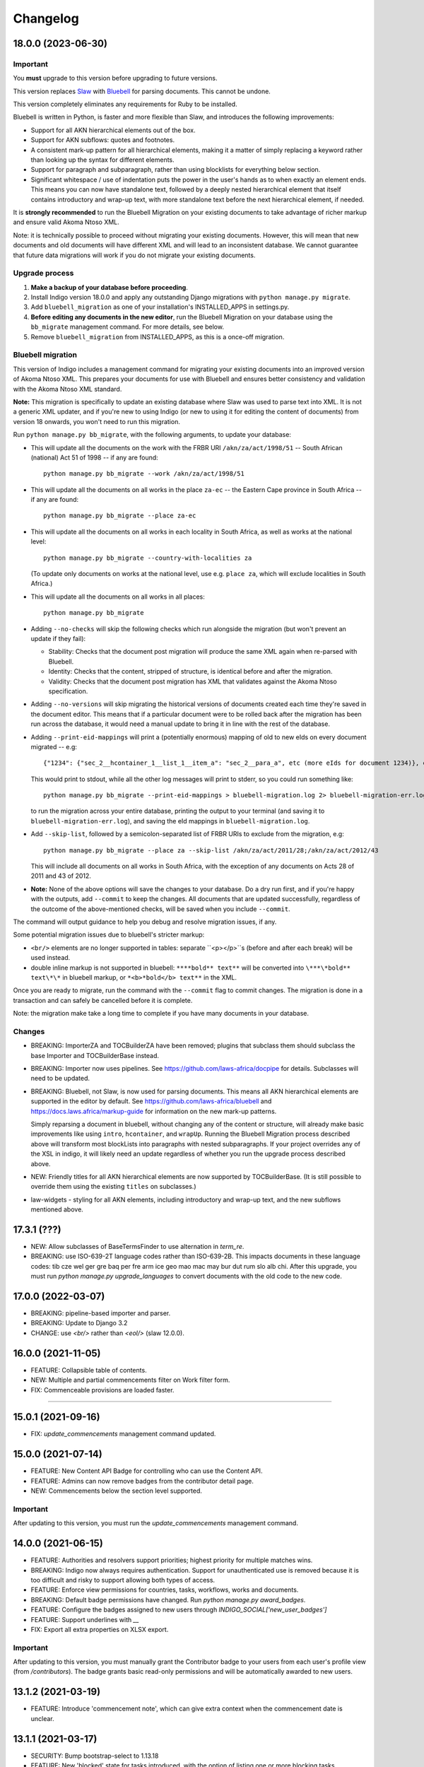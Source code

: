 
Changelog
=========

18.0.0 (2023-06-30)
-------------------

Important
.........

You **must** upgrade to this version before upgrading to future versions.

This version replaces `Slaw <https://github.com/laws-africa/slaw>`_ with `Bluebell <https://github.com/laws-africa/bluebell>`_ for parsing documents. This cannot be undone.

This version completely eliminates any requirements for Ruby to be installed.

Bluebell is written in Python, is faster and more flexible than Slaw, and introduces the following improvements:

* Support for all AKN hierarchical elements out of the box.
* Support for AKN subflows: quotes and footnotes.
* A consistent mark-up pattern for all hierarchical elements, making it a matter of simply replacing a keyword rather than looking up the syntax for different elements.
* Support for paragraph and subparagraph, rather than using blocklists for everything below section.
* Significant whitespace / use of indentation puts the power in the user's hands as to when exactly an element ends. This means you can now have standalone text, followed by a deeply nested hierarchical element that itself contains introductory and wrap-up text, with more standalone text before the next hierarchical element, if needed.

It is **strongly recommended** to run the Bluebell Migration on your existing documents to take advantage of richer markup and ensure valid Akoma Ntoso XML.

Note: it is technically possible to proceed without migrating your existing documents. However, this will mean that new documents and old documents will have different XML and will lead to an inconsistent database. We cannot guarantee that future data migrations will work if you do not migrate your existing documents.

Upgrade process
...............

1. **Make a backup of your database before proceeding**.
2. Install Indigo version 18.0.0 and apply any outstanding Django migrations with ``python manage.py migrate``.
3. Add ``bluebell_migration`` as one of your installation's INSTALLED_APPS in settings.py.
4. **Before editing any documents in the new editor**, run the Bluebell Migration on your database using the ``bb_migrate`` management command. For more details, see below.
5. Remove ``bluebell_migration`` from INSTALLED_APPS, as this is a once-off migration.

Bluebell migration
..................

This version of Indigo includes a management command for migrating your existing documents into an improved version of Akoma Ntoso XML. This prepares your documents for use with Bluebell and ensures better consistency and validation with the Akoma Ntoso XML standard.

**Note:** This migration is specifically to update an existing database where Slaw was used to parse text into XML. It is not a generic XML updater, and if you're new to using Indigo (or new to using it for editing the content of documents) from version 18 onwards, you won't need to run this migration.

Run ``python manage.py bb_migrate``, with the following arguments, to update your database:

* This will update all the documents on the work with the FRBR URI ``/akn/za/act/1998/51`` -- South African (national) Act 51 of 1998 -- if any are found:
  ::
    python manage.py bb_migrate --work /akn/za/act/1998/51


* This will update all the documents on all works in the place ``za-ec`` -- the Eastern Cape province in South Africa -- if any are found:
  ::
    python manage.py bb_migrate --place za-ec

* This will update all the documents on all works in each locality in South Africa, as well as works at the national level:
  ::
    python manage.py bb_migrate --country-with-localities za

  (To update only documents on works at the national level, use e.g. ``place za``, which will exclude localities in South Africa.)

* This will update all the documents on all works in all places:
  ::
    python manage.py bb_migrate

* Adding ``--no-checks`` will skip the following checks which run alongside the migration (but won't prevent an update if they fail):

  * Stability: Checks that the document post migration will produce the same XML again when re-parsed with Bluebell.
  * Identity: Checks that the content, stripped of structure, is identical before and after the migration.
  * Validity: Checks that the document post migration has XML that validates against the Akoma Ntoso specification.
* Adding ``--no-versions`` will skip migrating the historical versions of documents created each time they're saved in the document editor. This means that if a particular document were to be rolled back after the migration has been run across the database, it would need a manual update to bring it in line with the rest of the database.
* Adding ``--print-eid-mappings`` will print a (potentially enormous) mapping of old to new eIds on every document migrated -- e.g:
  ::
    {"1234": {"sec_2__hcontainer_1__list_1__item_a": "sec_2__para_a", etc (more eIds for document 1234)}, etc (more documents)}
  This would print to stdout, while all the other log messages will print to stderr, so you could run something like:
  ::
    python manage.py bb_migrate --print-eid-mappings > bluebell-migration.log 2> bluebell-migration-err.log
  to run the migration across your entire database, printing the output to your terminal (and saving it to ``bluebell-migration-err.log``), and saving the eId mappings in ``bluebell-migration.log``.
* Add ``--skip-list``, followed by a semicolon-separated list of FRBR URIs to exclude from the migration, e.g:
  ::
    python manage.py bb_migrate --place za --skip-list /akn/za/act/2011/28;/akn/za/act/2012/43
  This will include all documents on all works in South Africa, with the exception of any documents on Acts 28 of 2011 and 43 of 2012.
* **Note:** None of the above options will save the changes to your database. Do a dry run first, and if you're happy with the outputs, add ``--commit`` to keep the changes. All documents that are updated successfully, regardless of the outcome of the above-mentioned checks, will be saved when you include ``--commit``.

The command will output guidance to help you debug and resolve migration issues, if any.

Some potential migration issues due to bluebell's stricter markup:

* ``<br/>`` elements are no longer supported in tables: separate ``<p></p>``s (before and after each break) will be used instead.

* double inline markup is not supported in bluebell: ``****bold** text**`` will be converted into ``\***\*bold** text\*\*`` in bluebell markup, or ``*<b>*bold</b> text**`` in the XML.

Once you are ready to migrate, run the command with the ``--commit`` flag to commit changes. The migration is done in a transaction and can safely be cancelled before it is complete.

Note: the migration make take a long time to complete if you have many documents in your database.

Changes
.......

* BREAKING: ImporterZA and TOCBuilderZA have been removed; plugins that subclass them should subclass the base Importer and TOCBuilderBase instead.
* BREAKING: Importer now uses pipelines. See https://github.com/laws-africa/docpipe for details. Subclasses will need to be updated.
* BREAKING: Bluebell, not Slaw, is now used for parsing documents. This means all AKN hierarchical elements are supported in the editor by default. See https://github.com/laws-africa/bluebell and https://docs.laws.africa/markup-guide for information on the new mark-up patterns.

  Simply reparsing a document in bluebell, without changing any of the content or structure, will already make basic improvements like using ``intro``, ``hcontainer``, and ``wrapUp``. Running the Bluebell Migration process described above will transform most blockLists into paragraphs with nested subparagraphs. If your project overrides any of the XSL in indigo, it will likely need an update regardless of whether you run the upgrade process described above.
* NEW: Friendly titles for all AKN hierarchical elements are now supported by TOCBuilderBase. (It is still possible to override them using the existing ``titles`` on subclasses.)
* law-widgets - styling for all AKN elements, including introductory and wrap-up text, and the new subflows mentioned above.

17.3.1 (???)
----------

* NEW: Allow subclasses of BaseTermsFinder to use alternation in `term_re`.
* BREAKING: use ISO-639-2T language codes rather than ISO-639-2B. This impacts documents in these language codes: tib cze wel ger gre baq per fre arm ice geo mao mac may bur dut rum slo alb chi.
  After this upgrade, you must run `python manage.py upgrade_languages` to convert documents with the old code to the new code.

17.0.0 (2022-03-07)
----------

* BREAKING: pipeline-based importer and parser.
* BREAKING: Update to Django 3.2
* CHANGE: use `<br/>` rather than `<eol/>` (slaw 12.0.0).

16.0.0 (2021-11-05)
--------

* FEATURE: Collapsible table of contents.
* NEW: Multiple and partial commencements filter on Work filter form.
* FIX: Commenceable provisions are loaded faster.

=========

15.0.1 (2021-09-16)
--------

* FIX: `update_commencements` management command updated.

15.0.0 (2021-07-14)
--------

* FEATURE: New Content API Badge for controlling who can use the Content API.
* FEATURE: Admins can now remove badges from the contributor detail page.
* NEW: Commencements below the section level supported.

Important
.........

After updating to this version, you must run the `update_commencements` management command.

14.0.0 (2021-06-15)
--------

* FEATURE: Authorities and resolvers support priorities; highest priority for multiple matches wins.
* BREAKING: Indigo now always requires authentication. Support for unauthenticated use is removed because it is too
  difficult and risky to support allowing both types of access.
* FEATURE: Enforce view permissions for countries, tasks, workflows, works and documents.
* BREAKING: Default badge permissions have changed. Run `python manage.py award_badges`.
* FEATURE: Configure the badges assigned to new users through `INDIGO_SOCIAL['new_user_badges']`
* FEATURE: Support underlines with `__`
* FIX: Export all extra properties on XLSX export.

Important
.........

After updating to this version, you must manually grant the Contributor badge
to your users from each user's profile view (from `/contributors`). The badge
grants basic read-only permissions and will be automatically awarded to new
users.

13.1.2 (2021-03-19)
--------

* FEATURE: Introduce 'commencement note', which can give extra context when the commencement date is unclear.

13.1.1 (2021-03-17)
--------

* SECURITY: Bump bootstrap-select to 1.13.18
* FEATURE: New 'blocked' state for tasks introduced, with the option of listing one or more blocking tasks.
* FIX: Start using indigo-akn v1.3.1, which allows us to adjust tables' column widths again.
* FIX: Helper to support reversing content API URLs.
* NEW: Introduce Place Admin Permission Badge for editing place settings; move this permission out of 'Super Reviewer' badge.
* NEW: Bulk creator now supports overriding the date of a commencement / amendment / repeal if it's different from the commencement date of the affecting work.
* NEW: All extra properties are now shown on bulk import.

13.1.0 (2021-01-27)
--------

* FEATURE: Filter tasks by type, country in all Task list views.
* FEATURE: Export all works in a place into a maintainable spreadsheet.
* FEATURE: Bulk creator now supports linking all active and passive, parent and child relationships.
* FEATURE: The text given on the coverpage of a document when no publication document is linked can now be specified per place.
* FIX: Taxonomies that include spaces and/or commas are now imported correctly.
* FIX: Comment-based tasks now show their context even if the annotation doesn't have a parent in the ToC.
* NEW: Commenceable provisions on the coverpage of a document now only include provisions that exist(ed) on or before the date of the document.
* NEW: Introduce Taxonomist Permission Badge for working with Taxonomies in the Admin section.
* NEW: Show 'Stub' status in Preview on bulk import.

13.0.0 (2020-11-03)
--------

* BREAKING: Replace migrations with squashed migrations permanently

Important
.........

When updating to this version, you must change your Django migrations to declare dependencies on the latest squashed migrations provided by Indigo.

* For `indigo_api`, this is `0001_squashed_0137`
* For `indigo_app`, this is `0001_squashed_0021`

12.0.0 (2020-11-02)
--------

Important
.........

This version squashed migrations, which cannot be undone.

You **must** upgrade to this version before upgrading to future versions.

* BREAKING: replace Ace editor with Monaco editor, for improved syntax highlighting and text editing
* BREAKING: the search API has been extracted into `indigo-search-psql <https://github.com/laws-africa/indigo-search-psql>`_.

11.1.0 (2020-09-14)
-------------------

* FEATURE: Support for superscript and subscript in parser
* FIX: keep /akn prefix for resolver
* FIX: update component meta when parsing whole document
* FIX: PDF default templates
* FIX: docx import
* Introduce import_from_html

11.0.0 (2020-08-14)
-------------------

Important
.........

This version migrates data from Akoma Ntoso 2.0 to Akoma Ntoso 3.0. This cannot be undone.

You **must** upgrade to this version before upgrading to future versions.

Upgrade process
...............

1. **Make a backup of your database before proceeding**
2. Install Indigo version 11.0.0.
3. Apply outstanding migrations one at a time.

The `indigo_api` migrations 0130 to 0134 make significant changes to all current and historical documents. They may each take up to an hour to run.

Changes
.......

* BREAKING: migrate from Akoma Ntoso 2.0 to Akoma Ntoso 3.0
* BREAKING: content API URLs with work components must use !, such as ``/za/act/1992/1/!main``
* BREAKING: v1 of the content API has been removed, as it is not AKN3 compliant.
* BREAKING: static XSL filenames have changed:
  * act.xsl has moved to html_act.xsl
  * country-specific files such as act-za.xsl must be renamed to html_act-za.xsl
  * text.xsl has moved to text_act.xsl
  * country-specific files such as act_text-za.xsl must be renamed to text_act-za.xsl
* BREAKING: work FRBR URIs now all start with ``/akn``
* FEATURE: add ``akn`` as a final candidate when looking for XSL and coverpage files
* Vastly improved document differ/comparisons using xmldiff.

10.0.0 (5 June 2020)
--------------------

**Note**: This is the last version to support Akoma Ntoso 2.0. You **must** upgrade to this version before upgrading to subsequent versions.

* BREAKING: upgrade to Django 2.22
* BREAKING: new badges with clearer names and permissions
* FEATURE: SUBPART element
* FEATURE: numbered title in API
* FEATURE: user profile photos
* FIX: many fixes for table editing
* FIX: improved annotation anchoring
* List of contributors for place and work

9.1.0 (13 March 2020)
---------------------

* Changes to act coverpage template to better support customisation
* FIX: correctly count number of breadth-complete works for daily work metrics

9.0.0 (10 March 2020)
---------------------

* FEATURE: model multiple commencements and include commenced provision information in API
* FIX: issue when locking a document for editing
* Improved inline view of differences between points in time
* Report JS exceptions to admins

8.0.0 (10 February 2020)
------------------------

* FEATURE: New place overview page
* FEATURE: New page to show tasks assigned to a user
* FEATURE: Filter works by completeness
* Group sources in document 'show source' view
* Include amendment publication documents in 'show source' view
* Decrypt encrypted PDFs when importing only certain pages
* Move from arrow to iso8601

7.0.0 (9 December 2019)
-----------------------

* FEATURE: export work details as XLSX
* FEATURE: resizable table columns (using CKEditor)
* FEATURE: highlight text and make comments
* Make it easier to override colophons
* Rename output renderers to exporters, so as not to clash with DRF renderers

6.0.0 (18 November 2019)
------------------------

* FEATURE: choose which pages to import from PDFs
* FEATURE: link to internal section references
* FEATURE: advanced work filtering (publication, commencement, repeal, amendment etc.)
* FEATURE: show offline warning when editing a document
* FEATURE: site sidebar removed and replaced with tabs
* FEATURE: show source attachments and work publication document side-by-side when editing a document
* FEATURE: explicit support for commenced work with an unknown commencement date
* New schedule syntax makes headings and subheadings clearer
* Move document templates from templates/documents/ to templates/indigo_api/documents/


5.0.0 (21 October 2019)
-----------------------

* FEATURE: count of comments on a document, and comment navigation
* FEATURE: resolver for looking up documents in the local database
* FEATURE: include images in PDFs and ePUBs
* FEATURE: Support for arbitrary expression dates
* Custom work properties for a place moved into settings

4.1.0 (3 October 2019)
----------------------

* FEATURE: Paste tables directly from Word when in edit mode.
* FEATURE: Scaffolding for showing document issues.
* FEATURE: Show document hierarchy in editor.
* FEATURE: Support customisable importing of HTML files.
* FEATURE: Customisable PDF footers
* Clearer indication of repealed works.
* indigo-web 3.6.1 - explicit styling for crossHeading elements
* Badge icons are now stylable images
* Javascript traditions inherit from the defaults better, and are simpler to manage.

4.0.0 (12 September 2019)
-------------------------

This release drops support for Python 2.x. Please upgrade to at least Python 3.6.

* BREAKING: Drop support for Python 2.x
* FEATURE: Calculate activity metrics for places
* FEATURE: Importing bulk works from Google Sheets now allows you to choose a tab to import from
* Preview when importing bulk works
* Requests are atomic and run in transactions by default
* Improved place listing view, including activity for the place
* Localities page for a place

3.0 (5 July 2019)
-----------------

This is the first major release of Indigo with over a year of active development. Upgrade to this version by installing updated dependencies and running migrations.

* FEATURE: Support images in documents
* FEATURE: Download as XML
* FEATURE: Annotations/comments on documents
* FEATURE: Download documents as ZIP archives
* FEATURE: You can now highlight lines of text in the editor and transform them into a table, using the Edit > Insert Table menu item.
* FEATURE: Edit menu with Find, Replace, Insert Table, Insert Image, etc.
* FEATURE: Presence indicators for other users editing the same document.
* FEATURE: Assignable tasks and workflows.
* FEATURE: Social/oauth login supported.
* FEATURE: Localisation support for different languages and legal traditions.
* FEATURE: Badge-based permissions system
* FEATURE: Email notifications
* FEATURE: Improved diffs in document and work version histories
* FEATURE: Batch creation of works from Google Sheets
* FEATURE: Permissions-based API access
* FEATURE: Attach publication documents to works
* FEATURE: Measure work completeness
* BREAKING: Templates for localised rendering have moved to ``templates/indigo_api/akn/``
* BREAKING: The LIME editor has been removed.
* BREAKING: Content API for published documents is now a separate module and versioned under ``/v2/``
* BREAKING: Some models have moved from ``indigo_app`` to ``indigo_api``, you may need to updated your references appropriately.

2.0 (6 April 2017)
------------------

* Upgraded to Django 1.10
* Upgraded a number of dependencies to support Django 1.10
* FEATURE: significantly improved mechanism for maintaining amended versions of documents
* FEATURE: you can now edit tables directly inline in a document
* FEATURE: quickly edit a document section without having to open it via the TOC
* FEATURE: support for newlines in tables
* FEATURE: improved document page layout
* FEATURE: pre-loaded set of publication names per country
* Assent and commencement notices are no longer H3 elements, so PDFs don't include them in their TOCs. #28
* FIX: bug when saving an edited section
* FIX: ensure TOC urls use expression dates
* FIX: faster document saving

After upgrading to this version, you **must** run migrations::

    python manage.py migrate

We also recommend updating the list of countries::

    python manage.py update_countries_plus

1.1 (2016-12-19)
----------------

* First tagged release
